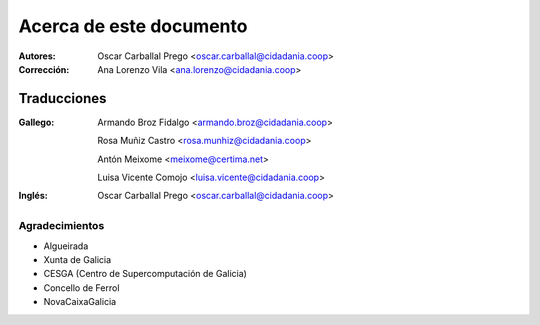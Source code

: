 Acerca de este documento
========================

:Autores:

    Oscar Carballal Prego <oscar.carballal@cidadania.coop>

:Corrección:

    Ana Lorenzo Vila <ana.lorenzo@cidadania.coop>

Traducciones
............

:Gallego:

    Armando Broz Fidalgo <armando.broz@cidadania.coop>

    Rosa Muñiz Castro <rosa.munhiz@cidadania.coop>
    
    Antón Meixome <meixome@certima.net>
    
    Luisa Vicente Comojo <luisa.vicente@cidadania.coop>


:Inglés:

    Oscar Carballal Prego <oscar.carballal@cidadania.coop>

Agradecimientos
---------------

- Algueirada
- Xunta de Galicia
- CESGA (Centro de Supercomputación de Galicia)
- Concello de Ferrol
- NovaCaixaGalicia
